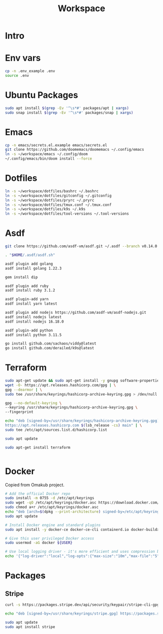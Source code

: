 #+title: Workspace

* Intro
* Env vars
#+begin_src sh :tangle init.sh
cp -n .env_example .env
source .env
#+end_src
* Ubuntu Packages
#+begin_src sh :tangle init.sh
sudo apt install $(grep -Ev '^\s*#' packages/apt | xargs)
sudo snap install $(grep -Ev '^\s*#' packages/snap | xargs)
#+end_src
* Emacs
#+begin_src sh :tangle init.sh
cp -n emacs/secrets.el.example emacs/secrets.el
git clone https://github.com/doomemacs/doomemacs ~/.config/emacs
ln -s ~/workspace/emacs ~/.config/doom
~/.config/emacs/bin/doom install --force
#+end_src
* Dotfiles
#+begin_src sh :tangle init.sh
ln -s ~/workspace/dotfiles/bashrc ~/.bashrc
ln -s ~/workspace/dotfiles/gitconfig ~/.gitconfig
ln -s ~/workspace/dotfiles/pryrc ~/.pryrc
ln -s ~/workspace/dotfiles/tmux.conf ~/.tmux.conf
ln -s ~/workspace/dotfiles/k9s ~/.k9s
ln -s ~/workspace/dotfiles/tool-versions ~/.tool-versions
#+end_src
* Asdf
#+begin_src sh :tangle init.sh
git clone https://github.com/asdf-vm/asdf.git ~/.asdf --branch v0.14.0

. "$HOME/.asdf/asdf.sh"

asdf plugin add golang
asdf install golang 1.22.3

gem install dip

asdf plugin add ruby
asdf install ruby 3.1.2

asdf plugin-add yarn
asdf install yarn latest

asdf plugin add nodejs https://github.com/asdf-vm/asdf-nodejs.git
asdf install nodejs latest
asdf install nodejs 16.18.0

asdf plugin-add python
asdf install python 3.11.5

go install github.com/sachaos/viddy@latest
go install github.com/derailed/k9s@latest
#+end_src
* Terraform
#+begin_src sh :tangle init.sh
sudo apt-get update && sudo apt-get install -y gnupg software-properties-common
wget -O- https://apt.releases.hashicorp.com/gpg | \
gpg --dearmor | \
sudo tee /usr/share/keyrings/hashicorp-archive-keyring.gpg > /dev/null

gpg --no-default-keyring \
--keyring /usr/share/keyrings/hashicorp-archive-keyring.gpg \
--fingerprint

echo "deb [signed-by=/usr/share/keyrings/hashicorp-archive-keyring.gpg] \
https://apt.releases.hashicorp.com $(lsb_release -cs) main" | \
sudo tee /etc/apt/sources.list.d/hashicorp.list

sudo apt update

sudo apt-get install terraform


#+end_src
* Docker
Copied from Omakub project.
#+begin_src sh
# Add the official Docker repo
sudo install -m 0755 -d /etc/apt/keyrings
sudo wget -qO /etc/apt/keyrings/docker.asc https://download.docker.com/linux/ubuntu/gpg
sudo chmod a+r /etc/apt/keyrings/docker.asc
echo "deb [arch=$(dpkg --print-architecture) signed-by=/etc/apt/keyrings/docker.asc] https://download.docker.com/linux/ubuntu $(. /etc/os-release && echo "$VERSION_CODENAME") stable" | sudo tee /etc/apt/sources.list.d/docker.list > /dev/null
sudo apt update

# Install Docker engine and standard plugins
sudo apt install -y docker-ce docker-ce-cli containerd.io docker-buildx-plugin docker-compose-plugin docker-ce-rootless-extras

# Give this user privileged Docker access
sudo usermod -aG docker ${USER}

# Use local logging driver - it's more efficient and uses compression by default.
echo '{"log-driver":"local","log-opts":{"max-size":"10m","max-file":"5"}}' | sudo tee /etc/docker/daemon.json > /dev/null
#+end_src
* Packages
** Stripe
#+begin_src sh
curl -s https://packages.stripe.dev/api/security/keypair/stripe-cli-gpg/public | gpg --dearmor | sudo tee /usr/share/keyrings/stripe.gpg

echo "deb [signed-by=/usr/share/keyrings/stripe.gpg] https://packages.stripe.dev/stripe-cli-debian-local stable main" | sudo tee -a /etc/apt/sources.list.d/stripe.list

sudo apt update
sudo apt install stripe
#+end_src
